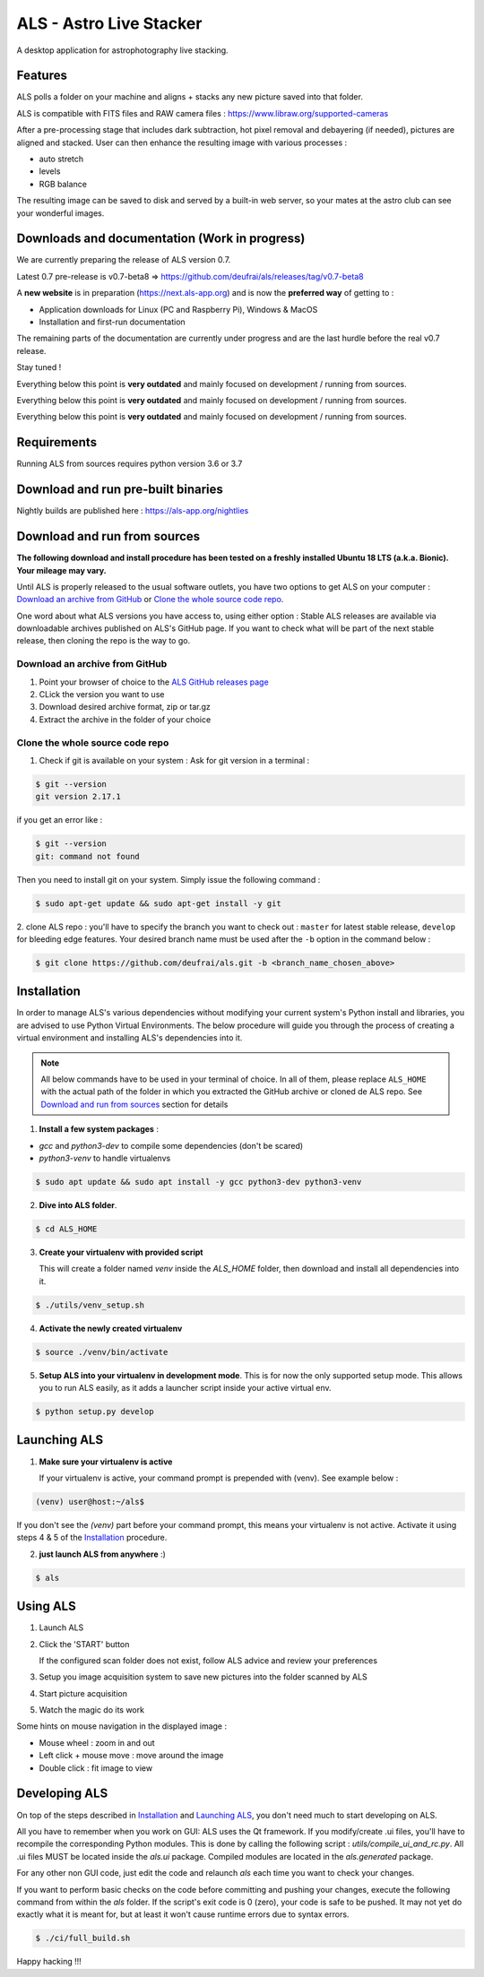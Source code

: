 ========================
ALS - Astro Live Stacker
========================

.. image:: https://img.shields.io/gitlab/pipeline-status/als%2Fals-app-src?gitlab_url=https%3A%2F%2Fforge.wardsback.org&branch=release%2F0.7
   :alt: Gitlab Pipeline Status
.. image:: https://img.shields.io/github/license/deufrai/als


A desktop application for astrophotography live stacking.

.. image:: als-screenshot.png
   :align: center

Features
========

ALS polls a folder on your machine and aligns + stacks any new picture saved into that folder.

ALS is compatible with FITS files and RAW camera files : https://www.libraw.org/supported-cameras

After a pre-processing stage that includes dark subtraction, hot pixel removal and debayering (if needed), pictures
are aligned and stacked. User can then enhance the resulting image with various processes :

- auto stretch
- levels
- RGB balance

The resulting image can be saved to disk and served by a built-in web server, so your mates at the astro
club can see your wonderful images.

Downloads and documentation (Work in progress)
==============================================

We are currently preparing the release of ALS version 0.7.

Latest 0.7 pre-release is v0.7-beta8 => https://github.com/deufrai/als/releases/tag/v0.7-beta8

A **new website** is in preparation (https://next.als-app.org) and is now the **preferred way** of getting to :

- Application downloads for Linux (PC and Raspberry Pi), Windows & MacOS
- Installation and first-run documentation

The remaining parts of the documentation are currently under progress and are the last hurdle before the real v0.7 release.

Stay tuned !

Everything below this point is **very outdated** and mainly focused on development / running from sources.

Everything below this point is **very outdated** and mainly focused on development / running from sources.

Everything below this point is **very outdated** and mainly focused on development / running from sources.

Requirements
============

Running ALS from sources requires python version 3.6 or 3.7

Download and run pre-built binaries
===================================

Nightly builds are published here : https://als-app.org/nightlies

Download and run from sources
=============================

**The following download and install procedure has been tested on a freshly installed Ubuntu 18 LTS (a.k.a. Bionic).
Your mileage may vary.**

Until ALS is properly released to the usual software outlets, you have two options to get ALS on your computer :
`Download an archive from GitHub`_ or `Clone the whole source code repo`_.

One word about what ALS versions you have access to, using either option : Stable ALS releases are available
via downloadable archives published on ALS's GitHub page. If you want to check what will be part of the next stable
release, then cloning the repo is the way to go.

Download an archive from GitHub
+++++++++++++++++++++++++++++++

#. Point your browser of choice to the `ALS GitHub releases page <https://github.com/deufrai/als/releases>`_
#. CLick the version you want to use
#. Download desired archive format, zip or tar.gz
#. Extract the archive in the folder of your choice

Clone the whole source code repo
++++++++++++++++++++++++++++++++

1. Check if git is available on your system : Ask for git version in a terminal :

.. code-block:: shell

  $ git --version
  git version 2.17.1

if you get an error like :

.. code-block:: shell

  $ git --version
  git: command not found

Then you need to install git on your system. Simply issue the following command :

.. code-block:: shell

  $ sudo apt-get update && sudo apt-get install -y git

2. clone ALS repo : you'll have to specify the branch you want to check out : ``master`` for latest stable release,
``develop`` for bleeding edge features. Your desired branch name must be used after the ``-b`` option in the command
below :

.. code-block:: shell

  $ git clone https://github.com/deufrai/als.git -b <branch_name_chosen_above>


Installation
============

In order to manage ALS's various dependencies without modifying your current system's Python install and libraries, you
are advised to use Python Virtual Environments. The below procedure will guide you through the process of creating a
virtual environment and installing ALS's dependencies into it.

.. note::

  All below commands have to be used in your terminal of choice. In all of them, please replace ``ALS_HOME`` with the
  actual path of the folder in which you extracted the GitHub archive or cloned de ALS repo. See
  `Download and run from sources`_ section for
  details

1. **Install a few system packages** :

- `gcc` and `python3-dev` to compile some dependencies (don't be scared)
- `python3-venv` to handle virtualenvs

.. code-block::

  $ sudo apt update && sudo apt install -y gcc python3-dev python3-venv


2. **Dive into ALS folder**.


.. code-block::

  $ cd ALS_HOME


3. **Create your virtualenv with provided script**

   This will create a folder named `venv` inside the `ALS_HOME` folder, then download and install all dependencies into
   it.

.. code-block::

  $ ./utils/venv_setup.sh

4. **Activate the newly created virtualenv**

.. code-block::

  $ source ./venv/bin/activate

5. **Setup ALS into your virtualenv in development mode**. This is for now the only supported setup mode.
   This allows you to run ALS easily, as it adds a launcher script inside your active virtual env.

.. code-block::

  $ python setup.py develop

Launching ALS
=============

1. **Make sure your virtualenv is active**

   If your virtualenv is active, your command prompt is prepended with (venv). See example below :

.. code-block::

  (venv) user@host:~/als$

If you don't see the `(venv)` part before your command prompt, this means your virtualenv is not active.
Activate it using steps 4 & 5 of the `Installation`_ procedure.

2. **just launch ALS from anywhere** :)

.. code-block::

  $ als

Using ALS
=========

1. Launch ALS
2. Click the 'START' button

   If the configured scan folder does not exist, follow ALS advice and review your preferences

3. Setup you image acquisition system to save new pictures into the folder scanned by ALS
4. Start picture acquisition
5. Watch the magic do its work

Some hints on mouse navigation in the displayed image :

- Mouse wheel : zoom in and out
- Left click + mouse move : move around the image
- Double click : fit image to view

Developing ALS
==============

On top of the steps described in `Installation`_ and `Launching ALS`_, you don't need much to start developing on ALS.

All you have to remember when you work on GUI: ALS uses the Qt framework. If you modify/create .ui files, you'll have to
recompile the corresponding Python modules. This is done by calling the following script : `utils/compile_ui_and_rc.py`.
All .ui files MUST be located inside the `als.ui` package. Compiled modules are located in the
`als.generated` package.


For any other non GUI code, just edit the code and relaunch `als` each time you want to check your changes.

If you want to perform basic checks on the code before committing and pushing your changes, execute the
following command from within the `als` folder. If the script's exit code is 0 (zero), your code is safe
to be pushed. It may not yet do exactly what it is meant for, but at least it won't cause runtime errors
due to syntax errors.

.. code-block::

  $ ./ci/full_build.sh

Happy hacking !!!
